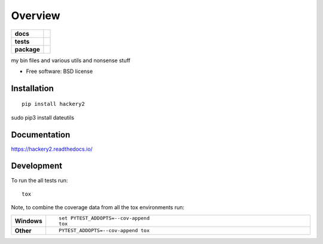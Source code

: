 ========
Overview
========

.. start-badges

.. list-table::
    :stub-columns: 1

    * - docs
      - |docs|
    * - tests
      - | |requires|
        |
    * - package
      - | |version| |wheel| |supported-versions| |supported-implementations|
        | |commits-since|

.. |docs| image:: https://readthedocs.org/projects/hackery2/badge/?style=flat
    :target: https://readthedocs.org/projects/hackery2
    :alt: Documentation Status

.. |requires| image:: https://requires.io/github/koo5/hackery2/requirements.svg?branch=master
    :alt: Requirements Status
    :target: https://requires.io/github/koo5/hackery2/requirements/?branch=master

.. |version| image:: https://img.shields.io/pypi/v/hackery2.svg
    :alt: PyPI Package latest release
    :target: https://pypi.python.org/pypi/hackery2

.. |commits-since| image:: https://img.shields.io/github/commits-since/koo5/hackery2/v0.1.0.svg
    :alt: Commits since latest release
    :target: https://github.com/koo5/hackery2/compare/v0.1.0...master

.. |wheel| image:: https://img.shields.io/pypi/wheel/hackery2.svg
    :alt: PyPI Wheel
    :target: https://pypi.python.org/pypi/hackery2

.. |supported-versions| image:: https://img.shields.io/pypi/pyversions/hackery2.svg
    :alt: Supported versions
    :target: https://pypi.python.org/pypi/hackery2

.. |supported-implementations| image:: https://img.shields.io/pypi/implementation/hackery2.svg
    :alt: Supported implementations
    :target: https://pypi.python.org/pypi/hackery2


.. end-badges

my bin files and various utils and nonsense stuff

* Free software: BSD license

Installation
============

::

    pip install hackery2
sudo pip3 install  dateutils

Documentation
=============

https://hackery2.readthedocs.io/

Development
===========

To run the all tests run::

    tox

Note, to combine the coverage data from all the tox environments run:

.. list-table::
    :widths: 10 90
    :stub-columns: 1

    - - Windows
      - ::

            set PYTEST_ADDOPTS=--cov-append
            tox

    - - Other
      - ::

            PYTEST_ADDOPTS=--cov-append tox
